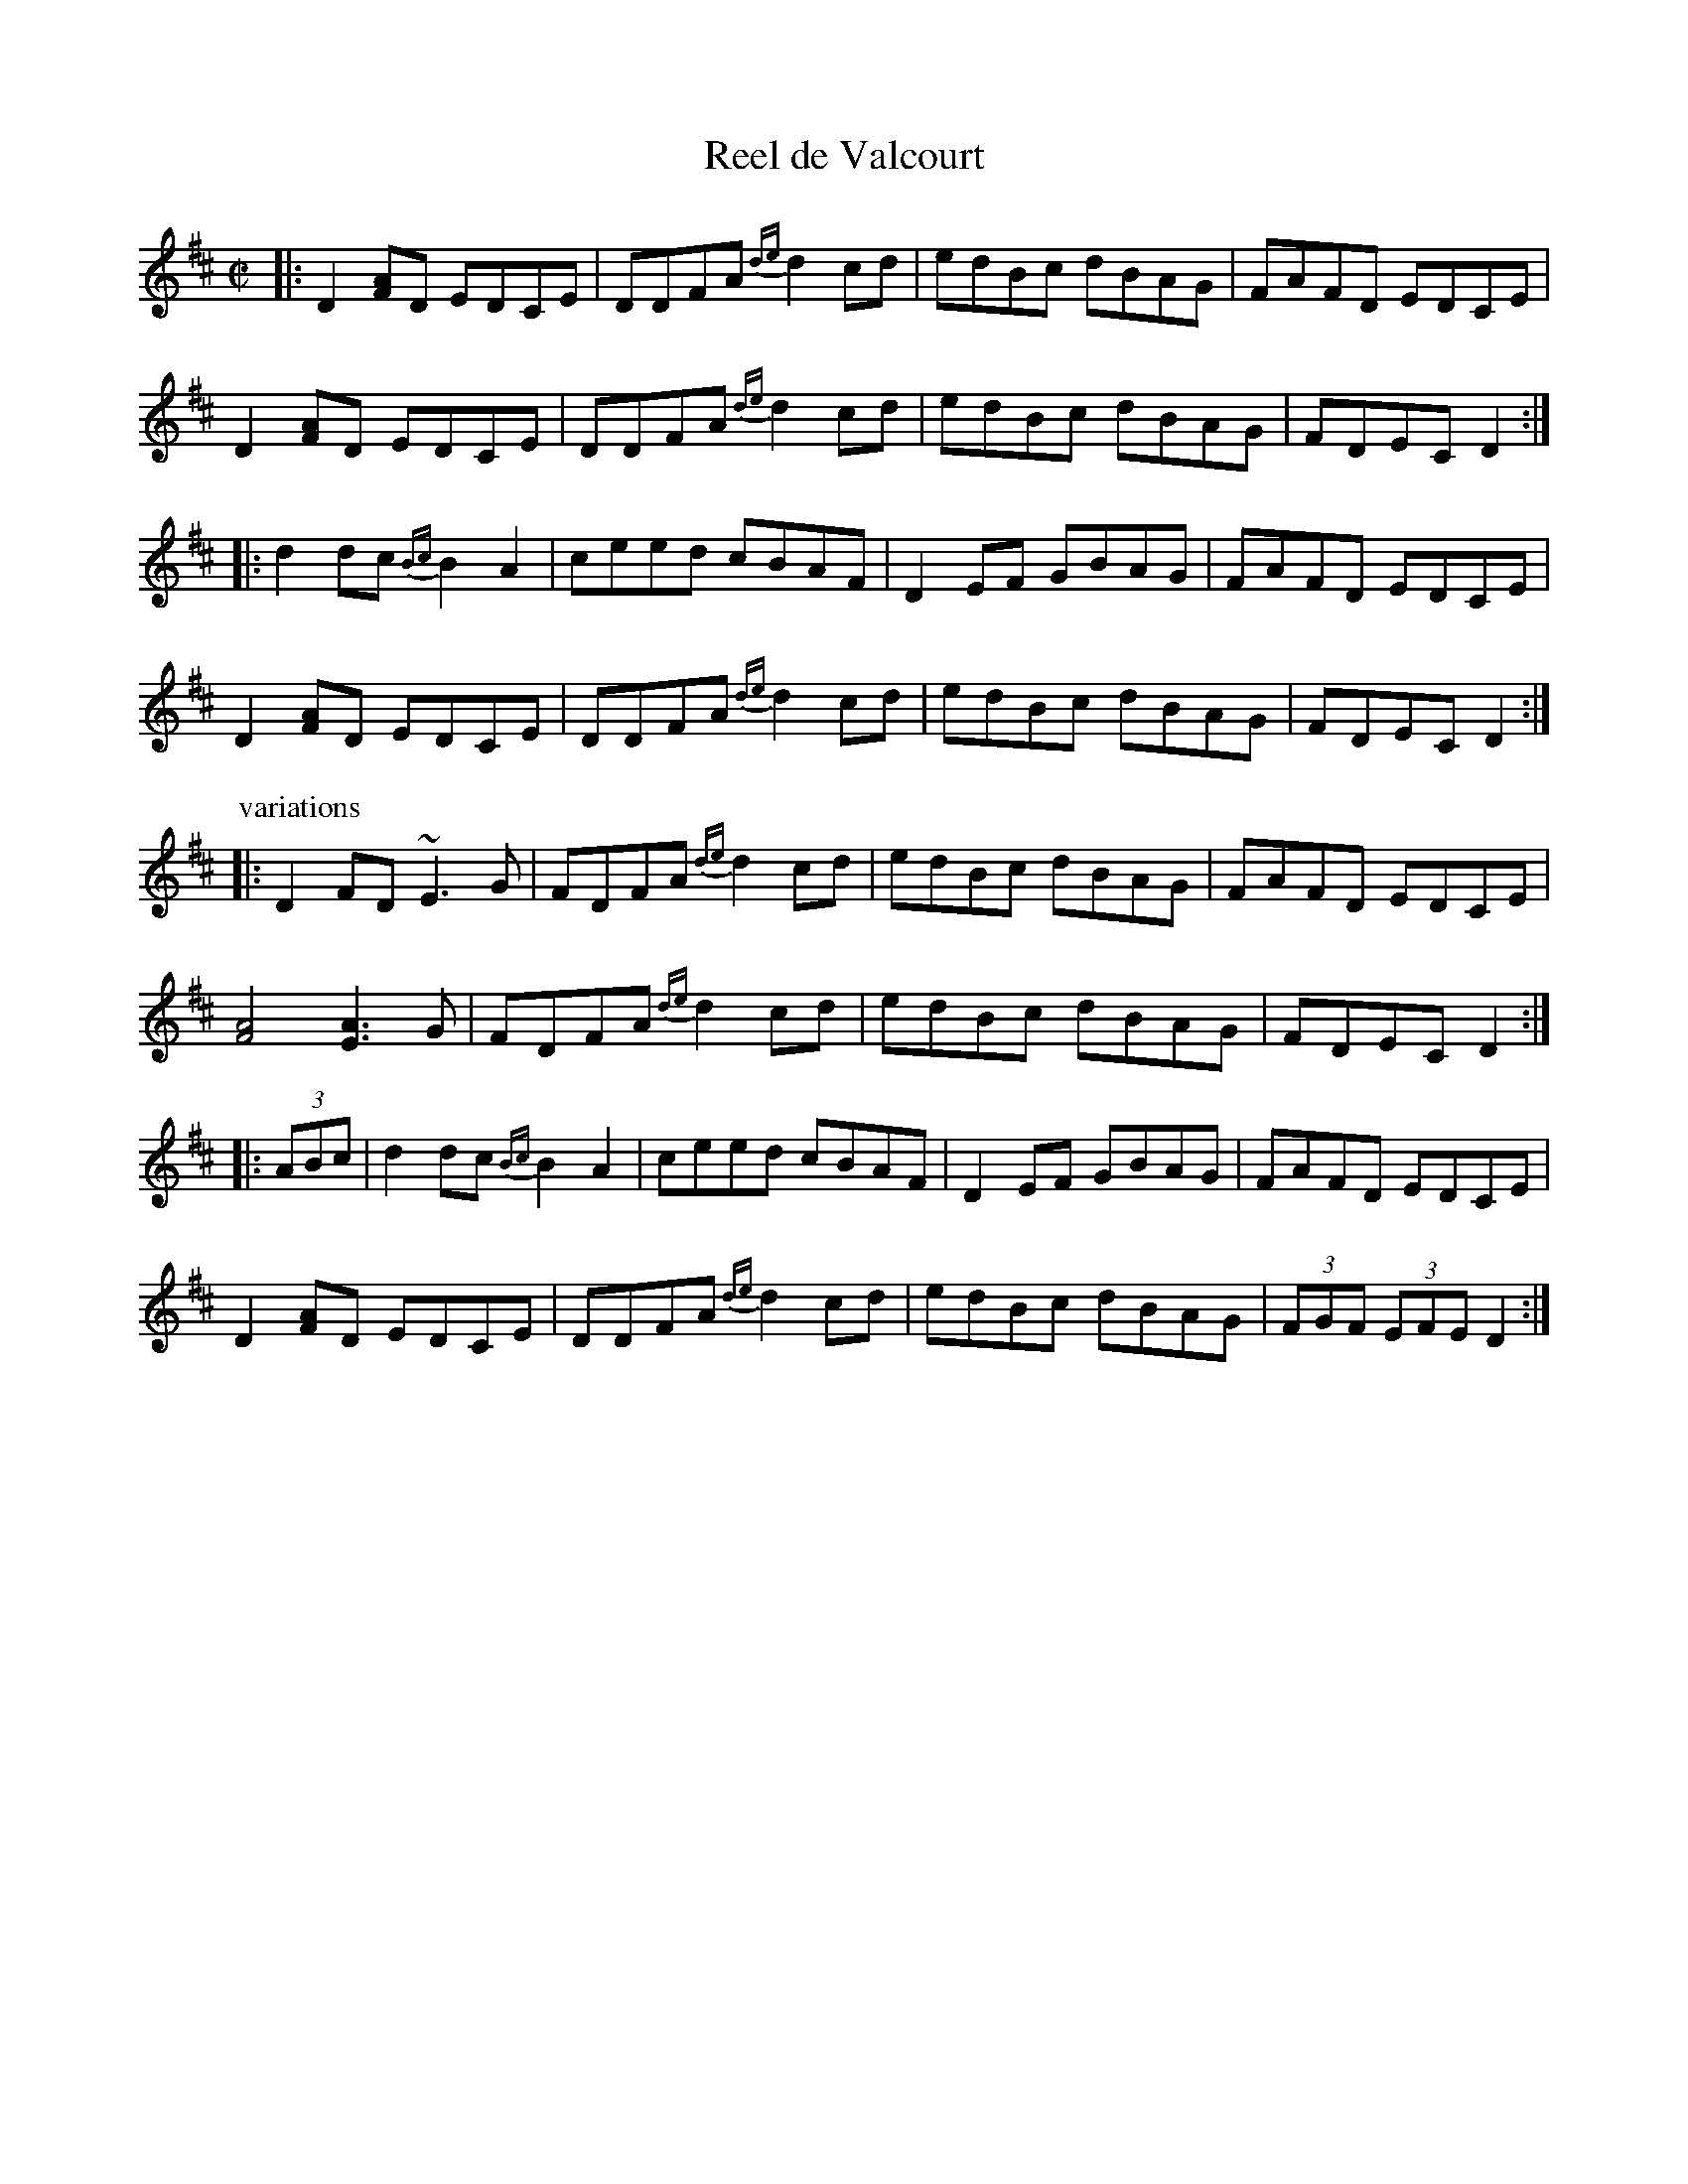 X: 1
T: Reel de Valcourt
M: C|
L: 1/8
F: http://www.ibiblio.org/fiddlers/REE_RH.htm 2015-7-17
S: \'Eric Favreau
N: From the playing of harmonica player Jean-Ludger Foucault.
K: D
|:\
D2[FA]D EDCE | DDFA {de}d2cd | edBc dBAG | FAFD EDCE |
D2[FA]D EDCE | DDFA {de}d2cd | edBc dBAG | FDEC D2 :|
|:\
d2dc {Bc}B2A2 | ceed cBAF | D2EF GBAG | FAFD EDCE |
D2[FA]D EDCE | DDFA {de}d2cd | edBc dBAG | FDEC D2 :|
P: variations
|:\
D2FD ~E3G | FDFA {de}d2cd | edBc dBAG | FAFD EDCE |
[F4A4] [E3A3]G | FDFA {de}d2cd | edBc dBAG | FDEC D2 :|
|: (3ABc |\
d2dc {Bc}B2A2 | ceed cBAF | D2EF GBAG | FAFD EDCE |
D2[FA]D EDCE | DDFA {de}d2cd | edBc dBAG | (3FGF (3EFE D2 :|
